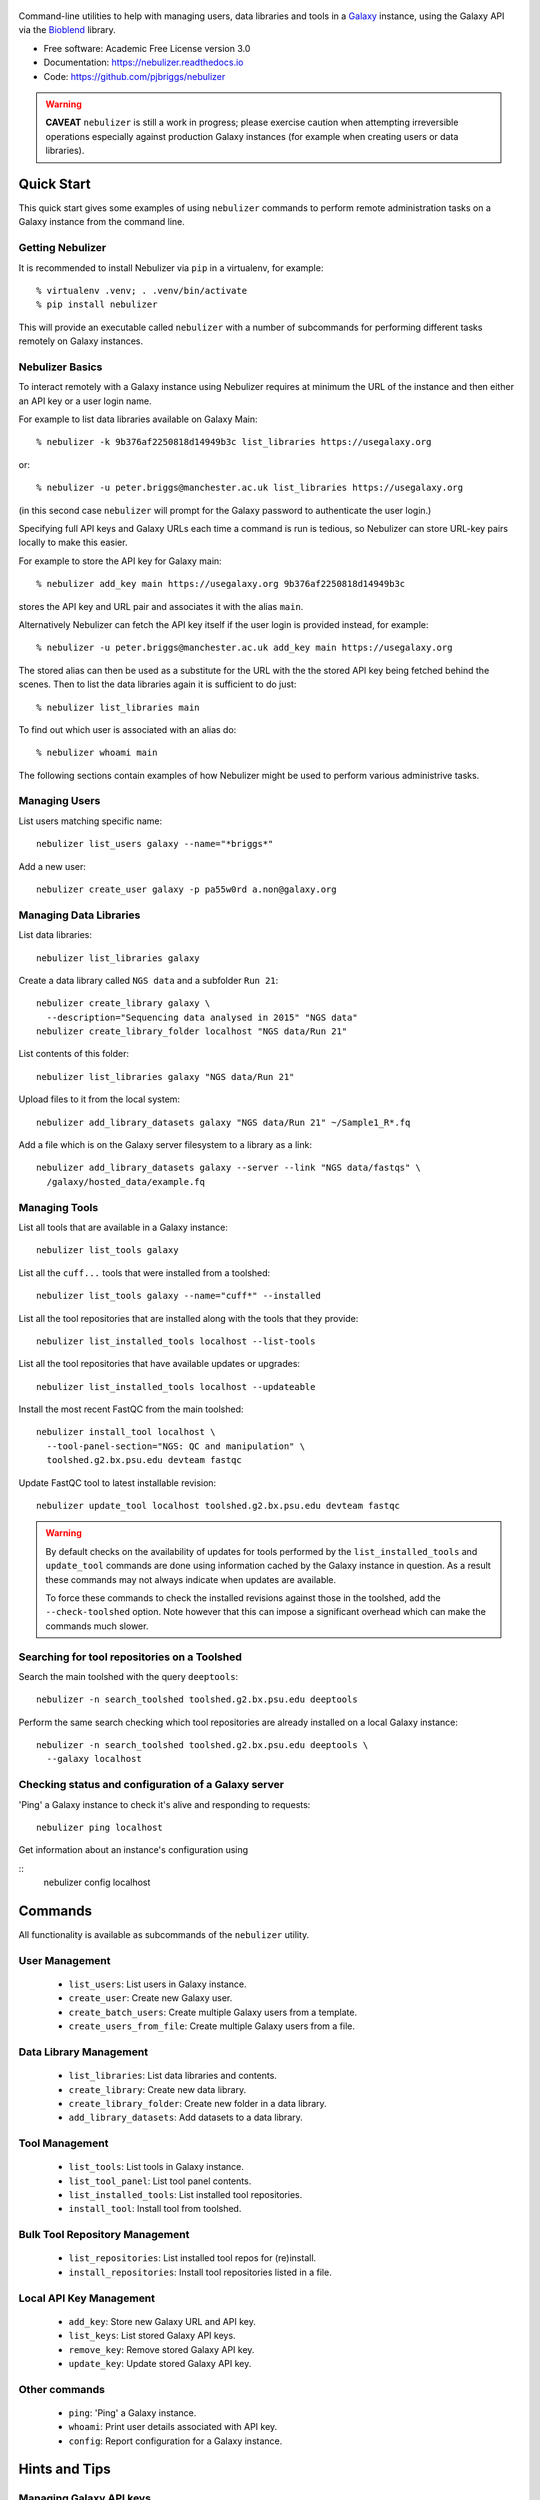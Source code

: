 .. figure:: https://raw.githubusercontent.com/pjbriggs/nebulizer/master/docs/nebulizer_logo.png
   :alt: Nebulizer Logo
   :align: center
   :figwidth: 100%
   :target: https://github.com/pjbriggs/nebulizer

Command-line utilities to help with managing users, data libraries and
tools in a `Galaxy <https://galaxyproject.org/>`_ instance, using the
Galaxy API via the `Bioblend <http://bioblend.readthedocs.org/en/latest/>`_
library.

.. image:: https://readthedocs.org/projects/pip/badge/?version=latest
   :target: https://nebulizer.readthedocs.io

.. image:: https://badge.fury.io/py/nebulizer.svg
   :target: https://pypi.python.org/pypi/nebulizer/

.. image:: https://travis-ci.org/pjbriggs/nebulizer.png?branch=master
   :target: https://travis-ci.org/pjbriggs/nebulizer

* Free software: Academic Free License version 3.0
* Documentation: https://nebulizer.readthedocs.io
* Code: https://github.com/pjbriggs/nebulizer

.. warning::

   **CAVEAT** ``nebulizer`` is still a work in progress; please exercise
   caution when attempting irreversible operations especially against
   production Galaxy instances (for example when creating users or data
   libraries).

Quick Start
-----------

This quick start gives some examples of using ``nebulizer`` commands
to perform remote administration tasks on a Galaxy instance from the
command line.

-----------------
Getting Nebulizer
-----------------

It is recommended to install Nebulizer via ``pip`` in a virtualenv,
for example::

  % virtualenv .venv; . .venv/bin/activate
  % pip install nebulizer

This will provide an executable called ``nebulizer`` with a number
of subcommands for performing different tasks remotely on Galaxy
instances.

----------------
Nebulizer Basics
----------------

To interact remotely with a Galaxy instance using Nebulizer requires
at minimum the URL of the instance and then either an API key or a
user login name.

For example to list data libraries available on Galaxy Main::

  % nebulizer -k 9b376af2250818d14949b3c list_libraries https://usegalaxy.org

or::

  % nebulizer -u peter.briggs@manchester.ac.uk list_libraries https://usegalaxy.org

(in this second case ``nebulizer`` will prompt for the Galaxy
password to authenticate the user login.)

Specifying full API keys and Galaxy URLs each time a command is run
is tedious, so Nebulizer can store URL-key pairs locally to make this
easier.

For example to store the API key for Galaxy main::

  % nebulizer add_key main https://usegalaxy.org 9b376af2250818d14949b3c

stores the API key and URL pair and associates it with the alias ``main``.

Alternatively Nebulizer can fetch the API key itself if the user
login is provided instead, for example::

  % nebulizer -u peter.briggs@manchester.ac.uk add_key main https://usegalaxy.org

The stored alias can then be used as a substitute for the URL with the
the stored API key being fetched behind the scenes. Then to list the
data libraries again it is sufficient to do just::

  % nebulizer list_libraries main

To find out which user is associated with an alias do::

  % nebulizer whoami main

The following sections contain examples of how Nebulizer might be
used to perform various administrive tasks.

--------------
Managing Users
--------------

List users matching specific name::

  nebulizer list_users galaxy --name="*briggs*"

Add a new user::

  nebulizer create_user galaxy -p pa55w0rd a.non@galaxy.org

-----------------------
Managing Data Libraries
-----------------------

List data libraries::

  nebulizer list_libraries galaxy

Create a data library called ``NGS data`` and a subfolder ``Run 21``::

  nebulizer create_library galaxy \
    --description="Sequencing data analysed in 2015" "NGS data"
  nebulizer create_library_folder localhost "NGS data/Run 21"

List contents of this folder::

  nebulizer list_libraries galaxy "NGS data/Run 21"

Upload files to it from the local system::

  nebulizer add_library_datasets galaxy "NGS data/Run 21" ~/Sample1_R*.fq

Add a file which is on the Galaxy server filesystem to a library as a
link::

  nebulizer add_library_datasets galaxy --server --link "NGS data/fastqs" \
    /galaxy/hosted_data/example.fq

--------------
Managing Tools
--------------

List all tools that are available in a Galaxy instance::

  nebulizer list_tools galaxy

List all the ``cuff...`` tools that were installed from a toolshed::

  nebulizer list_tools galaxy --name="cuff*" --installed

List all the tool repositories that are installed along with the tools
that they provide::

  nebulizer list_installed_tools localhost --list-tools

List all the tool repositories that have available updates or upgrades::

  nebulizer list_installed_tools localhost --updateable

Install the most recent FastQC from the main toolshed::

  nebulizer install_tool localhost \
    --tool-panel-section="NGS: QC and manipulation" \
    toolshed.g2.bx.psu.edu devteam fastqc

Update FastQC tool to latest installable revision::

  nebulizer update_tool localhost toolshed.g2.bx.psu.edu devteam fastqc

.. warning::

   By default checks on the availability of updates for tools
   performed by the ``list_installed_tools`` and ``update_tool``
   commands are done using information cached by the Galaxy
   instance in question. As a result these commands may not
   always indicate when updates are available.

   To force these commands to check the installed revisions
   against those in the toolshed, add the ``--check-toolshed``
   option. Note however that this can impose a significant
   overhead which can make the commands much slower.

---------------------------------------------
Searching for tool repositories on a Toolshed
---------------------------------------------

Search the main toolshed with the query ``deeptools``::

    nebulizer -n search_toolshed toolshed.g2.bx.psu.edu deeptools

Perform the same search checking which tool repositories are
already installed on a local Galaxy instance::

    nebulizer -n search_toolshed toolshed.g2.bx.psu.edu deeptools \
      --galaxy localhost

----------------------------------------------------
Checking status and configuration of a Galaxy server
----------------------------------------------------

'Ping' a Galaxy instance to check it's alive and responding to
requests::

    nebulizer ping localhost

Get information about an instance's configuration using

::
   nebulizer config localhost

Commands
--------

All functionality is available as subcommands of the ``nebulizer``
utility.

---------------
User Management
---------------

 * ``list_users``: List users in Galaxy instance.
 * ``create_user``: Create new Galaxy user.
 * ``create_batch_users``: Create multiple Galaxy users from a template.
 * ``create_users_from_file``: Create multiple Galaxy users from a file.

-----------------------
Data Library Management
-----------------------

 * ``list_libraries``:  List data libraries and contents.
 * ``create_library``: Create new data library.
 * ``create_library_folder``: Create new folder in a data library.
 * ``add_library_datasets``: Add datasets to a data library.

---------------
Tool Management
---------------

 * ``list_tools``: List tools in Galaxy instance.
 * ``list_tool_panel``: List tool panel contents.
 * ``list_installed_tools``: List installed tool repositories.
 * ``install_tool``: Install tool from toolshed.

-------------------------------
Bulk Tool Repository Management
-------------------------------

 * ``list_repositories``: List installed tool repos for (re)install.
 * ``install_repositories``: Install tool repositories listed in a file.

------------------------
Local API Key Management
------------------------

 * ``add_key``: Store new Galaxy URL and API key.
 * ``list_keys``: List stored Galaxy API keys.
 * ``remove_key``: Remove stored Galaxy API key.
 * ``update_key``: Update stored Galaxy API key.

--------------
Other commands
--------------

 * ``ping``: 'Ping' a Galaxy instance.
 * ``whoami``: Print user details associated with API key.
 * ``config``: Report configuration for a Galaxy instance.

Hints and Tips
--------------

------------------------
Managing Galaxy API keys
------------------------

Nebulizer stores the URL-key pairs in the file ``.nebulizer``
located in the user's home directory. This file consists of
tab-delimited lines with the following columns::

  alias|Galaxy_URL|API_key

This file can be edited by hand using a text editor such as
``vi``; however Nebulizer provides a set of commands for
querying and modifying the file contents.

To list the stored aliases with associated Galaxy URLs and
API keys::

  % nebulizer list_keys

To add a new alias called 'production' for a Galaxy instance::

  nebulizer add_key production http:://galaxy.org/ 5e7a1264905c8f0beb80002f7de13a40

Update the API key for 'production'::

  nebulizer update_key production --new-api-key=37b6430624255b8c61a137abd69ae3bb

Remove the entry for 'production'::

  nebulizer remove_key production

Multiple URL-key pairs can be stored; only the associated
aliases need to be unique. For example::

  % nebulizer -u admin@galaxy.org add_key palfinder https://palfinder.ls.manchester.ac.uk
  ...prompt for password...
  % nebulizer list_libraries palfinder

----------------------------------------------
Handling SSL Certificate Verification Failures
----------------------------------------------

Nebulizer commands will fail for Galaxy instances which are served over
``https`` protocol without a valid SSL certificate, reporting an error like::

  [SSL: CERTIFICATE_VERIFY_FAILED] certificate verify failed (_ssl.c:590), 0 attempts left: None

In this case adding the ``--no-verify`` (``-n``) option turns off the
certificate verification and should enable a connection to be made.

---------------------------------------------------------
Accessing Galaxy with Email & Password instead of API key
---------------------------------------------------------

It is possible to use your normal Galaxy login credentials (i.e. your email
and password) to access the API on a Galaxy instance without using the
API key, using the ``-u``/``--username`` option, e.g.::

  nebulizer -u joe.bloggs@example.com list_libraries "NGS data/Run 21"

You will be prompted to enter the password; however you can also use the
``-P``/``--galaxy_password`` option to specify it explicitly on the command
line.

-------------------------------------------------
Installing Multiple Tool Repositories from a List
-------------------------------------------------

It is possible to install a list of tool repositories into a
Galaxy instance by using the ``install_repositories`` command::

  nebulizer install_repositories galaxy tools.tsv

The ``tools.tsv`` file must be a tab-delimited list of repositories,
one repository per line in the format::

  TOOLSHED|OWNER|REPOSITORY|REVISON|SECTION

For example::

  toolshed.g2.bx.psu.edu	devteam	bowtie_wrappers	9ca609a2a421	NGS: Mapping

A list of tool repositories already installed in a Galaxy instance
can be generated in this format using the ``list_repositories``
command::

  nebulizer list_repositories galaxy > tools.tsv

In principle the combination of these two commands can be used to
'clone' the installed tools from one Galaxy instance into another.

For example to replicate the tools installed on the 'Palfinder'
instance::

  nebulizer list_repositories https://palfinder.ls.manchester.ac.uk > palfinder.tsv
  nebulizer install_repositories http://127.0.0.1 palfinder.tsv

Deprecated Utilities
--------------------

The following additional utilities are included for backwards
compatibility but are deprecated and likely to be removed in a
future version:

 * ``manage_users``: list and create user accounts
 * ``manage_libraries``: list, create and populate data libraries
 * ``manage_tools``: list and install tools from toolsheds

They are not documented further here.

License
-------

Nebulizer is licensed under the `Academic Free License (AFL) <https://opensource.org/licenses/AFL-3.0>`_.
